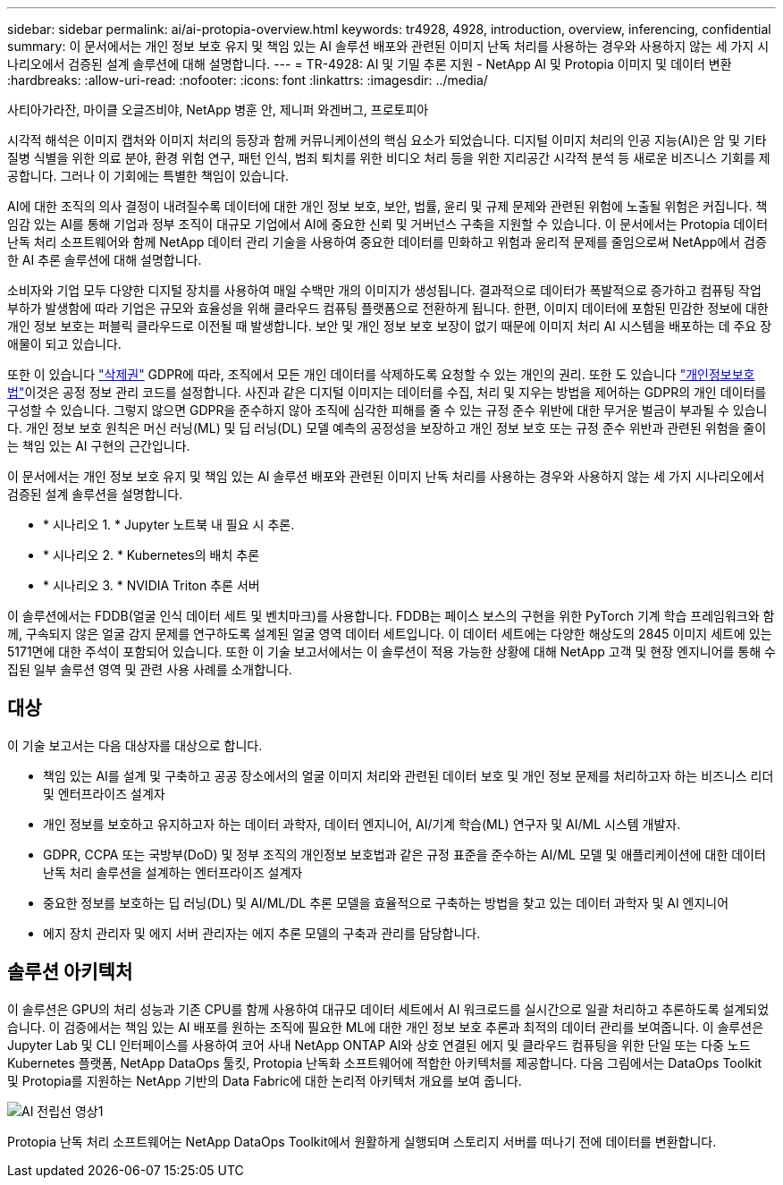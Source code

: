 ---
sidebar: sidebar 
permalink: ai/ai-protopia-overview.html 
keywords: tr4928, 4928, introduction, overview, inferencing, confidential 
summary: 이 문서에서는 개인 정보 보호 유지 및 책임 있는 AI 솔루션 배포와 관련된 이미지 난독 처리를 사용하는 경우와 사용하지 않는 세 가지 시나리오에서 검증된 설계 솔루션에 대해 설명합니다. 
---
= TR-4928: AI 및 기밀 추론 지원 - NetApp AI 및 Protopia 이미지 및 데이터 변환
:hardbreaks:
:allow-uri-read: 
:nofooter: 
:icons: font
:linkattrs: 
:imagesdir: ../media/


사티아가라잔, 마이클 오글즈비야, NetApp 병훈 안, 제니퍼 와겐버그, 프로토피아

[role="lead"]
시각적 해석은 이미지 캡처와 이미지 처리의 등장과 함께 커뮤니케이션의 핵심 요소가 되었습니다. 디지털 이미지 처리의 인공 지능(AI)은 암 및 기타 질병 식별을 위한 의료 분야, 환경 위험 연구, 패턴 인식, 범죄 퇴치를 위한 비디오 처리 등을 위한 지리공간 시각적 분석 등 새로운 비즈니스 기회를 제공합니다. 그러나 이 기회에는 특별한 책임이 있습니다.

AI에 대한 조직의 의사 결정이 내려질수록 데이터에 대한 개인 정보 보호, 보안, 법률, 윤리 및 규제 문제와 관련된 위험에 노출될 위험은 커집니다. 책임감 있는 AI를 통해 기업과 정부 조직이 대규모 기업에서 AI에 중요한 신뢰 및 거버넌스 구축을 지원할 수 있습니다. 이 문서에서는 Protopia 데이터 난독 처리 소프트웨어와 함께 NetApp 데이터 관리 기술을 사용하여 중요한 데이터를 민화하고 위험과 윤리적 문제를 줄임으로써 NetApp에서 검증한 AI 추론 솔루션에 대해 설명합니다.

소비자와 기업 모두 다양한 디지털 장치를 사용하여 매일 수백만 개의 이미지가 생성됩니다. 결과적으로 데이터가 폭발적으로 증가하고 컴퓨팅 작업 부하가 발생함에 따라 기업은 규모와 효율성을 위해 클라우드 컴퓨팅 플랫폼으로 전환하게 됩니다. 한편, 이미지 데이터에 포함된 민감한 정보에 대한 개인 정보 보호는 퍼블릭 클라우드로 이전될 때 발생합니다. 보안 및 개인 정보 보호 보장이 없기 때문에 이미지 처리 AI 시스템을 배포하는 데 주요 장애물이 되고 있습니다.

또한 이 있습니다 https://gdpr.eu/right-to-be-forgotten/["삭제권"^] GDPR에 따라, 조직에서 모든 개인 데이터를 삭제하도록 요청할 수 있는 개인의 권리. 또한 도 있습니다 https://www.justice.gov/opcl/privacy-act-1974["개인정보보호법"^]이것은 공정 정보 관리 코드를 설정합니다. 사진과 같은 디지털 이미지는 데이터를 수집, 처리 및 지우는 방법을 제어하는 GDPR의 개인 데이터를 구성할 수 있습니다. 그렇지 않으면 GDPR을 준수하지 않아 조직에 심각한 피해를 줄 수 있는 규정 준수 위반에 대한 무거운 벌금이 부과될 수 있습니다. 개인 정보 보호 원칙은 머신 러닝(ML) 및 딥 러닝(DL) 모델 예측의 공정성을 보장하고 개인 정보 보호 또는 규정 준수 위반과 관련된 위험을 줄이는 책임 있는 AI 구현의 근간입니다.

이 문서에서는 개인 정보 보호 유지 및 책임 있는 AI 솔루션 배포와 관련된 이미지 난독 처리를 사용하는 경우와 사용하지 않는 세 가지 시나리오에서 검증된 설계 솔루션을 설명합니다.

* * 시나리오 1. * Jupyter 노트북 내 필요 시 추론.
* * 시나리오 2. * Kubernetes의 배치 추론
* * 시나리오 3. * NVIDIA Triton 추론 서버


이 솔루션에서는 FDDB(얼굴 인식 데이터 세트 및 벤치마크)를 사용합니다. FDDB는 페이스 보스의 구현을 위한 PyTorch 기계 학습 프레임워크와 함께, 구속되지 않은 얼굴 감지 문제를 연구하도록 설계된 얼굴 영역 데이터 세트입니다. 이 데이터 세트에는 다양한 해상도의 2845 이미지 세트에 있는 5171면에 대한 주석이 포함되어 있습니다. 또한 이 기술 보고서에서는 이 솔루션이 적용 가능한 상황에 대해 NetApp 고객 및 현장 엔지니어를 통해 수집된 일부 솔루션 영역 및 관련 사용 사례를 소개합니다.



== 대상

이 기술 보고서는 다음 대상자를 대상으로 합니다.

* 책임 있는 AI를 설계 및 구축하고 공공 장소에서의 얼굴 이미지 처리와 관련된 데이터 보호 및 개인 정보 문제를 처리하고자 하는 비즈니스 리더 및 엔터프라이즈 설계자
* 개인 정보를 보호하고 유지하고자 하는 데이터 과학자, 데이터 엔지니어, AI/기계 학습(ML) 연구자 및 AI/ML 시스템 개발자.
* GDPR, CCPA 또는 국방부(DoD) 및 정부 조직의 개인정보 보호법과 같은 규정 표준을 준수하는 AI/ML 모델 및 애플리케이션에 대한 데이터 난독 처리 솔루션을 설계하는 엔터프라이즈 설계자
* 중요한 정보를 보호하는 딥 러닝(DL) 및 AI/ML/DL 추론 모델을 효율적으로 구축하는 방법을 찾고 있는 데이터 과학자 및 AI 엔지니어
* 에지 장치 관리자 및 에지 서버 관리자는 에지 추론 모델의 구축과 관리를 담당합니다.




== 솔루션 아키텍처

이 솔루션은 GPU의 처리 성능과 기존 CPU를 함께 사용하여 대규모 데이터 세트에서 AI 워크로드를 실시간으로 일괄 처리하고 추론하도록 설계되었습니다. 이 검증에서는 책임 있는 AI 배포를 원하는 조직에 필요한 ML에 대한 개인 정보 보호 추론과 최적의 데이터 관리를 보여줍니다. 이 솔루션은 Jupyter Lab 및 CLI 인터페이스를 사용하여 코어 사내 NetApp ONTAP AI와 상호 연결된 에지 및 클라우드 컴퓨팅을 위한 단일 또는 다중 노드 Kubernetes 플랫폼, NetApp DataOps 툴킷, Protopia 난독화 소프트웨어에 적합한 아키텍처를 제공합니다. 다음 그림에서는 DataOps Toolkit 및 Protopia를 지원하는 NetApp 기반의 Data Fabric에 대한 논리적 아키텍처 개요를 보여 줍니다.

image::ai-protopia-image1.png[AI 전립선 영상1]

Protopia 난독 처리 소프트웨어는 NetApp DataOps Toolkit에서 원활하게 실행되며 스토리지 서버를 떠나기 전에 데이터를 변환합니다.
